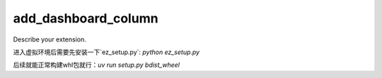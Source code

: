 ====================
add_dashboard_column
====================

Describe your extension.


进入虚拟环境后需要先安装一下`ez_setup.py`: `python ez_setup.py`

后续就能正常构建whl包就行：`uv run setup.py bdist_wheel`